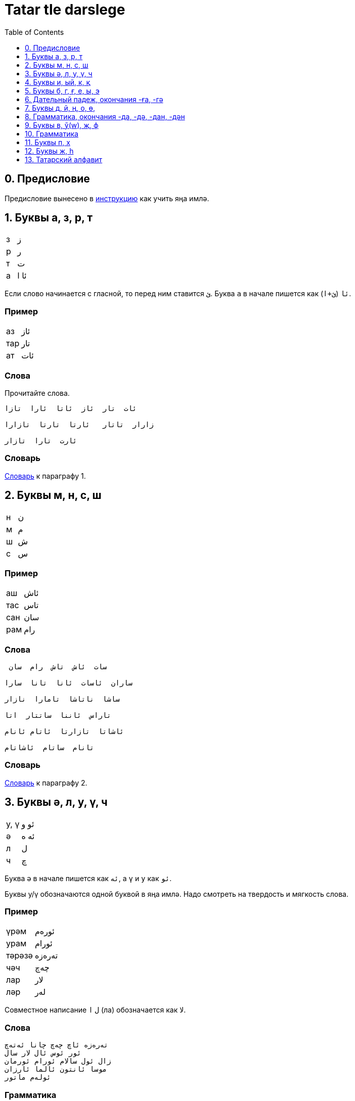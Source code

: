 = Tatar tle darslege
:toc:
:toclevels: 1
:suzlek: https://github.com/dehasi/yana-imla/blob/main/tatar-tle-darslege/dictionary/
:path-to-pages: https://github.com/dehasi/yana-imla/blob/main/

== 0. Предисловие
Предисловие вынесено в {path-to-pages}how-to-learn.adoc[инструкцию] как учить яңа имлә.

== 1. Буквы а, з, р, т

|===
| з | ز
| р | ر
| т | ت
| а | ئا ا
|===

Если слово начинается с гласной, то перед ним ставится `ئ`.
Буква `а` в начале пишется как `ئا` (`ئ+ا`).

=== Пример

|===
| аз   | ئاز
| тар  |  تار
| ат   |  ئات
|===

=== Слова
Прочитайте слова.
----
ئات  تار  ئاز  ئاتا  ئارا  تازا

زارار  تاتار   ئارتا  تارتا  تازارا

ئارت  تارا  تازار
----

=== Словарь
{suzlek}01.adoc[Словарь] к параграфу 1.

== 2. Буквы м, н, с, ш

|===
| н | ن
| м | م
| ш | ش
| с | س
|===

=== Пример

|===
| аш | ئاش
| тас | تاس
| сан | سان
| рам | رام
|===

=== Слова

----
 سات  ئاش  تاش  رام  سان

ساران  ئاسات  ئانا  تانا  سارا

ساشا  ناتاشا  تامارا  نازار

تاراس  ئاننا  ساتتار  اتا

ئاشاتا  تازارتا  ئاتام ئانام

تانام  ساتام  ئاشاتام
----


=== Словарь
{suzlek}02.adoc[Словарь] к параграфу 2.

== 3. Буквы ә, л, у, ү, ч

|===
| у, ү | ئو و
| ә | ئە ە
| л | ل
| ч | چ
|===

Буква `ә` в начале пишется как `ئە`, а  `ү` и `у` как `ئو`.

Буквы у/ү обозначаются одной буквой в яңа имлә.
Надо смотреть на твердость и мягкость слова.

=== Пример

|===
| үрәм | ئورەم
| урам | ئورام
| тәрәзә | تەرەزە
| чәч | چەچ
| лар | لار
| ләр | لەر
|===

Совместное написание  `ل` `ا` (ла) обозначается как لا.

=== Слова

----
تەرەزە ئاچ چەچ چانا ئەتەچ
ئور ئوس ئال لار سال
زال ئول سالام ئورام ئورمان
موسا ئانتون ئالما ئارزان
ئولەم ماتور
----

=== Грамматика
Окончания множественного числа -лар, -ләр

| лар | لار
| ләр | لەر


=== Словарь
{suzlek}03.adoc[Словарь] к параграфу 3.


== 4. Буквы и, ый, к, қ

|===
| к | ک
| қ | ق
| и, ый| ي
| знак  твердости слова | ࢭ
|===

С мягкими словами употребляется `ک` с твердыми `ق`. Правило не всегда работает с заимствованными словами.
Например, слово `قەلەم` (қәләм) исключение (заимствовано из персидского наверно).
`ک` в конце слова иногда пишется как `ك`.

=== Пример

|===
| ул  | ࢭئيل | үл | ئيل
| сый | سي | чи | چي
| қәләм | قەلەم  | қар | قار
| кәрзин | كەرزين | чәчәк | چەچەک
|===

Обычно в середине, слова гласные `ы` и `е` опускаются.
Обратите внимания на слова `قز` (қыз) и  `قر` (қыр).
Если знать татарский язык, то можно догадаться что это за слово: қз - қыз, қзл - қызыл, кше - кеше, тимр - тимер, чүкч - чүкеч.
Если слово твердое, то произносится `ы`, если мягкое то `е`.

Возможно раньше эти слова произносили немного по другому. Например `حزمەت` (хезмәт) в яңалифе пишется как xzmәt, а қыз уже как qьz.

=== Грамматика
Окончания  числа -қа, -кә

| қа | قا
| кә | كە

=== Словарь
{suzlek}04.adoc[Словарь] к параграфу 4.

== 5. Буквы б, г, ғ, е, ы, э

|===
| б | ب
| г | گ
| ғ | ع
| е, ы, э | ئ ىُ
|===

=== Пример

|===
| ышкы | ئشقىُ
| эш | ئش
| аға | ئاعا
| бал | بال
| гәзит | گەزيت
|===

`ы`  `э` и `е` в начале слова пишутся как `ىُ`, в конце слова как `ىُ`.
Обратите внимание как написано слово `ئشقىُ` (ышкы).

=== Словарь
{suzlek}05.adoc[Словарь] к параграфу 5.


== 6. Дательный падеж, окончания  -ға, -гә

|===
| ға | عا
| гә | گە
|===


=== Словарь
{suzlek}06.adoc[Словарь] к параграфу 6.


== 7. Буквы д, й, ң, о, ө,

|===
| д | د
| й | ي
| ң | ڭ
| о, ө | ئۇ ۇ
|===

=== Пример

|===
| тоз | ࢭتۇز| төз | تۇز
| даға | داعا | шад | شاد
| теңгиз | ديڭگز | таң | تاڭ
| яз | ياز | ай | ئاي
|===

=== Словарь
{suzlek}07.adoc[Словарь] к параграфу 7.


== 8. Грамматика, окончания -да, -дә, -дан, -дән

|===
| -да | دا
| -дә | دە
| -дан | دان
| -дән | دەن
|===

=== Словарь
{suzlek}08.adoc[Словарь] к параграфу 8.

== 9. Буквы в, ў(w), җ, ф

|===
| в | ۋ
| җ | ج
| ў(w) | و
| ф | ف
|===

=== Пример

|===
| вагон | ۋاگون
| җан | جان
| ав | ئاو
| фил | فيل
|===

Буква `ۋ` это обычная русская "в".

Буква `و` (ў/w) это что-то среднее между уэ/уа или английским w.
Обычно стоит между гласными.

.Примеры на других языках
|===
| Башкирский | Казахский | Татарский | Яңа имлә

| тауыҡ | тауық | тавык | تاوق
| ҡауын | қауын | кавын |  قاون
| һауа  | ауа   | һава  | ھاوا
| ваҡыт | уақыт | вакыт | واقت
|===

=== Словарь
{suzlek}09.adoc[Словарь] к параграфу 9.


== 10. Грамматика

=== Словарь
{suzlek}10.adoc[Словарь] к параграфу 10.


== 11. Буквы п, х

|===
| п | پ
| х | خ
|===

=== Пример

|===
| хат | خات
| пар | پار
|===

=== Словарь
{suzlek}11.adoc[Словарь] к параграфу 11.


== 12. Буквы ж, h

|===
| ж | ژ
| h | ھ
|===

=== Пример

|===
| hава | ھاوا
| журнал | ژورنال
|===

=== Словарь
{suzlek}12.adoc[Словарь] к параграфу 12.

== 13. Татарский алфавит


|===
| Б - ب | Ә - ئە ە | A - ئا ا
| Җ - ج | Т - ت | П - پ
| Д - د | Х - ح | Ч - چ
| Ж - ژ | З - ز | Р - ر
| Ғ - ﻉ | Ш - ش | С - س
| К - ک | Қ - ﻕ | Ф - ف
| Л - ل | Ң - ڭ | Г - گ
| О, Ө - ئۇ ۇ | Н - ن | М - ل
| В - ۋ | Ў - و | У, Ү - ئو  و
| И, ЫЙ - ئي ي | Э, Е - ئ ي  | Һ - ھ
| тв. слово - ࢭ | | Й - ي
|===

Буквы вышедшие из употребления

|===
| С - ص | З - ذ | Х - خ | С - ث
| Ғ - غ | З - ظ | Т - ط | З - ض
|===

=== Словарь
{suzlek}13.adoc[Словарь] к параграфу 13.


